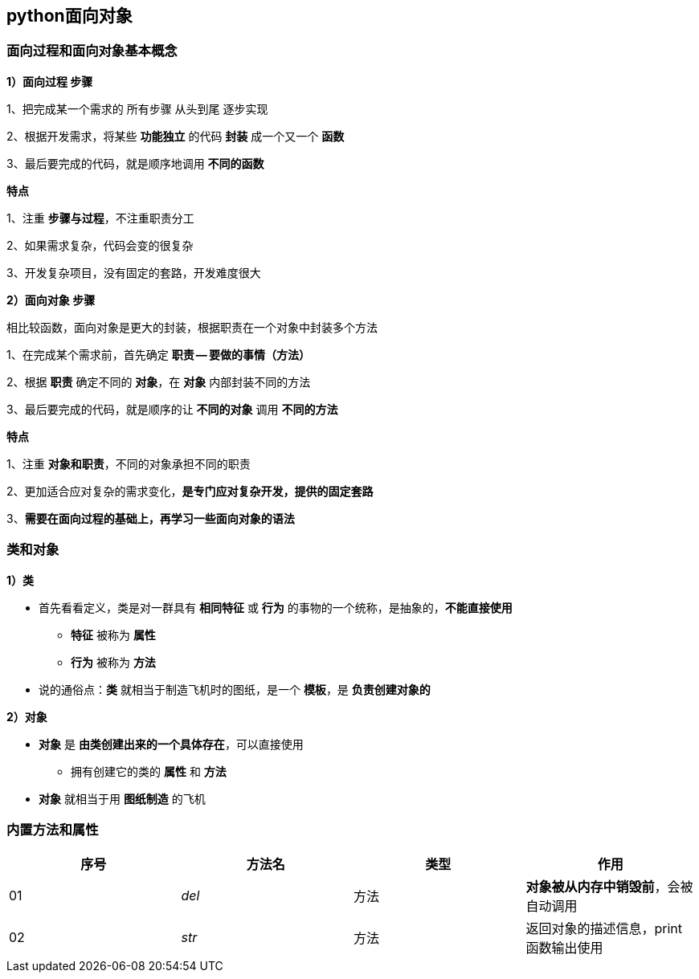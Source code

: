 == python面向对象

=== 面向过程和面向对象基本概念

*1）面向过程 步骤*

1、把完成某一个需求的 `所有步骤` `从头到尾` 逐步实现

2、根据开发需求，将某些 *功能独立* 的代码 *封装* 成一个又一个 *函数*

3、最后要完成的代码，就是顺序地调用 *不同的函数*

*特点*

1、注重 *步骤与过程*，不注重职责分工

2、如果需求复杂，代码会变的很复杂

3、开发复杂项目，没有固定的套路，开发难度很大

*2）面向对象 步骤*

    相比较函数，面向对象是更大的封装，根据职责在一个对象中封装多个方法

1、在完成某个需求前，首先确定 *职责 -- 要做的事情（方法）*

2、根据 *职责* 确定不同的 *对象*，在 *对象* 内部封装不同的方法

3、最后要完成的代码，就是顺序的让 *不同的对象* 调用 *不同的方法*

*特点*

1、注重 *对象和职责*，不同的对象承担不同的职责

2、更加适合应对复杂的需求变化，*是专门应对复杂开发，提供的固定套路*

3、*需要在面向过程的基础上，再学习一些面向对象的语法*

=== 类和对象

*1）类*

* 首先看看定义，类是对一群具有 *相同特征* 或 *行为* 的事物的一个统称，是抽象的，*不能直接使用*

** *特征* 被称为 *属性*

** *行为* 被称为 *方法*

* 说的通俗点：*类* 就相当于制造飞机时的图纸，是一个 *模板*，是 *负责创建对象的*

*2）对象*

* *对象* 是 *由类创建出来的一个具体存在*，可以直接使用

** 拥有创建它的类的 *属性* 和 *方法*

* *对象* 就相当于用 *图纸制造* 的飞机

=== 内置方法和属性

[width = "100%", options = "header"]
|===========================
|序号       |方法名     |类型       |作用
|01         |__del__    |方法       |*对象被从内存中销毁前*，会被自动调用
|02         |__str__    |方法       |返回对象的描述信息，print函数输出使用
|===========================
